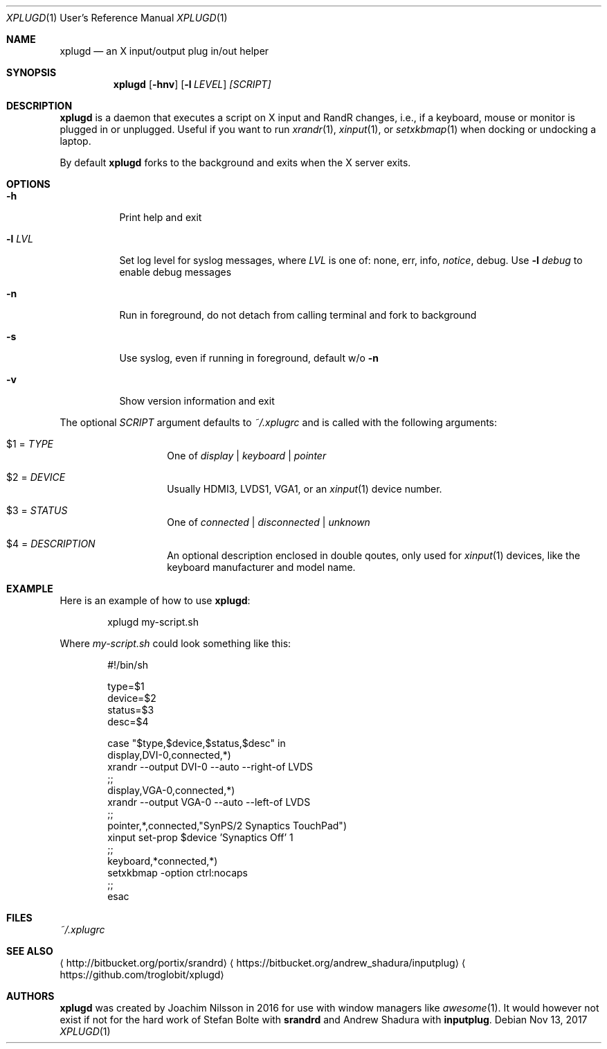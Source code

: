.\"                                      Hey, EMACS: -*- nroff -*-
.\" First parameter, NAME, should be all caps
.\" Second parameter, SECTION, should be 1-8, maybe w/ subsection
.\" other parameters are allowed: see man(7), man(1)
.Dd Nov 13, 2017
.\" Please adjust this date whenever revising the manpage.
.Dt XPLUGD 1 URM
.Os
.Sh NAME
.Nm xplugd
.Nd an X input/output plug in/out helper
.Sh SYNOPSIS
.Nm
.Op Fl hnv
.Op Fl l Ar LEVEL
.Ar [SCRIPT]
.Sh DESCRIPTION
.Nm
is a daemon that executes a script on X input and RandR changes, i.e.,
if a keyboard, mouse or monitor is plugged in or unplugged.  Useful if
you want to run
.Xr xrandr 1 ,
.Xr xinput 1 ,
or
.Xr setxkbmap 1
when docking or undocking a laptop.
.Pp
By default
.Nm
forks to the background and exits when the X server exits.
.Sh OPTIONS
.Pp
.Bl -tag -width Ds
.It Fl h
Print help and exit
.It Fl l Ar LVL
Set log level for syslog messages, where
.Ar LVL
is one of: none, err, info,
.Ar notice ,
debug.  Use
.Fl l Ar debug
to enable debug messages
.It Fl n
Run in foreground, do not detach from calling terminal and fork to background
.It Fl s
Use syslog, even if running in foreground, default w/o
.Fl n
.It Fl v
Show version information and exit
.El
.Pp
The optional
.Pa SCRIPT
argument defaults to
.Pa ~/.xplugrc
and is called with the following arguments:
.Bl -tag -width Ds -offset indent
.It $1 = Ar TYPE
One of
.Ar display | keyboard | pointer
.It $2 = Ar DEVICE
Usually HDMI3, LVDS1, VGA1, or an
.Xr xinput 1
device number.
.It $3 = Ar STATUS
One of
.Ar connected | disconnected | unknown
.It $4 = Ar DESCRIPTION
An optional description enclosed in double qoutes, only used for
.Xr xinput 1
devices, like the keyboard manufacturer and model name.
.El
.Sh EXAMPLE
Here is an example of how to use
.Nm :
.Bd -literal -offset indent
xplugd my-script.sh
.Ed
.Pp
Where
.Pa my-script.sh
could look something like this:
.Bd -literal -offset indent
#!/bin/sh

type=$1
device=$2
status=$3
desc=$4

case "$type,$device,$status,$desc" in
  display,DVI-0,connected,*)
        xrandr --output DVI-0 --auto --right-of LVDS
        ;;
  display,VGA-0,connected,*)
        xrandr --output VGA-0 --auto --left-of LVDS
        ;;
  pointer,*,connected,"SynPS/2 Synaptics TouchPad")
        xinput set-prop $device 'Synaptics Off' 1
        ;;
  keyboard,*connected,*)
        setxkbmap -option ctrl:nocaps
        ;;
esac
.Ed
.Sh FILES
.Pa ~/.xplugrc
.Sh SEE ALSO
.Aq http://bitbucket.org/portix/srandrd
.Aq https://bitbucket.org/andrew_shadura/inputplug
.Aq https://github.com/troglobit/xplugd
.Sh AUTHORS
.Nm
was created by Joachim Nilsson in 2016 for use with window managers like
.Xr awesome 1 .
It would however not exist if not for the hard work of Stefan Bolte with
.Nm srandrd
and Andrew Shadura with
.Nm inputplug .
